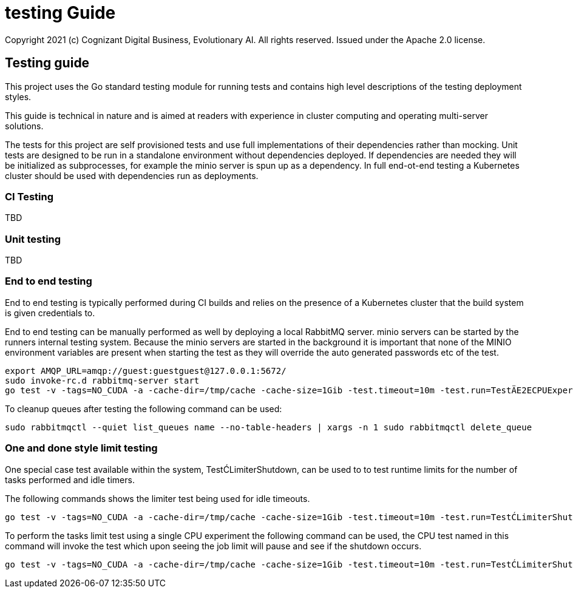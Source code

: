 = testing Guide
Copyright 2021 (c) Cognizant Digital Business, Evolutionary AI. All rights reserved. Issued under the Apache 2.0 license.
ifdef::env-github[]
:imagesdir:
https://raw.githubusercontent.com/leaf-ai/studio-go-runner/main/docs/artwork
:tip-caption: :bulb:
:note-caption: :information_source:
:important-caption: :heavy_exclamation_mark:
:caution-caption: :fire:
:warning-caption: :warning:
endif::[]

ifndef::env-github[]
:imagesdir: ./
endif::[]

:source-highlighter: pygments
:source-language: go

:toc:

== Testing guide

This project uses the Go standard testing module for running tests and contains high level descriptions of the testing deployment styles.

This guide is technical in nature and is aimed at readers with experience in cluster computing and operating multi-server solutions.

The tests for this project are self provisioned tests and use full implementations of their dependencies rather than mocking.  Unit tests are designed to be run in a standalone environment without dependencies deployed.  If dependencies are needed they will be initialized as subprocesses, for example the minio server is spun up as a dependency.  In full end-ot-end testing a Kubernetes cluster should be used with dependencies run as deployments.

=== CI Testing

TBD

=== Unit testing

TBD

=== End to end testing

End to end testing is typically performed during CI builds and relies on the presence of a Kubernetes cluster that the build system is given credentials to.

End to end testing can be manually performed as well by deploying a local RabbitMQ server.  minio servers can be started by the runners internal testing system.  Because the minio servers are started in the background it is important that none of the MINIO environment variables are present when starting the test as they will override the auto generated passwords etc of the test.

[source]
----
export AMQP_URL=amqp://guest:guestguest@127.0.0.1:5672/
sudo invoke-rc.d rabbitmq-server start
go test -v -tags=NO_CUDA -a -cache-dir=/tmp/cache -cache-size=1Gib -test.timeout=10m -test.run=TestÄE2ECPUExperiment -limit-interval=15s -limit-idle-duration=60s --use-k8s --skip-k8s
----

To cleanup queues after testing the following command can be used:

[source]
----
sudo rabbitmqctl --quiet list_queues name --no-table-headers | xargs -n 1 sudo rabbitmqctl delete_queue
----

=== One and done style limit testing

One special case test available within the system, TestĆLimiterShutdown, can be used to to test runtime limits for the number of tasks performed and idle timers.

The following commands shows the limiter test being used for idle timeouts.

[source]
----
go test -v -tags=NO_CUDA -a -cache-dir=/tmp/cache -cache-size=1Gib -test.timeout=10m -test.run=TestĆLimiterShutdown -limit-interval=15s -limit-idle-duration=60s --use-k8s --skip-k8s
----

To perform the tasks limit test using a single CPU experiment the following command can be used, the CPU test named in this command will invoke the test which upon seeing the job limit will pause and see if the shutdown occurs.


[source]
----
go test -v -tags=NO_CUDA -a -cache-dir=/tmp/cache -cache-size=1Gib -test.timeout=10m -test.run=TestĆLimiterShutdown --limit-tasks=2 --limit-interval=15s --limit-idle-duration=60s --use-k8s --skip-k8s
----

